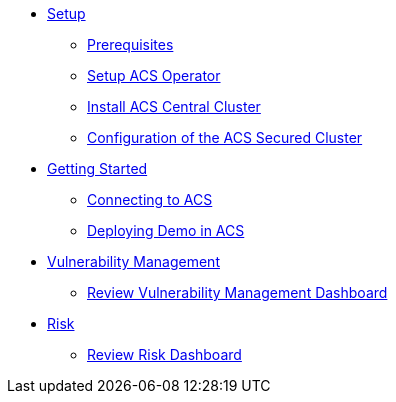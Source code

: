 * xref:01-setup.adoc[Setup]
** xref:01-setup.adoc#prerequisite[Prerequisites]
** xref:01-setup.adoc#setup_acs_operator[Setup ACS Operator]
** xref:01-setup.adoc#install_acs_central[Install ACS Central Cluster]
** xref:01-setup.adoc#config_acs_securedcluster[Configuration of the ACS Secured Cluster ]

* xref:02-getting_started.adoc[Getting Started]
** xref:02-getting_started.adoc#connect_acs[Connecting to ACS]
** xref:02-getting_started.adoc#deploy_demo_acs[Deploying Demo in ACS]

* xref:04-vulnerabilities.adoc[Vulnerability Management]
** xref:04-vulnerabilities#vulnerability_management_panel[Review Vulnerability Management Dashboard]

* xref:05-risk.adoc[Risk]
** xref:05-risk.adoc#risk_dashboard[Review Risk Dashboard]